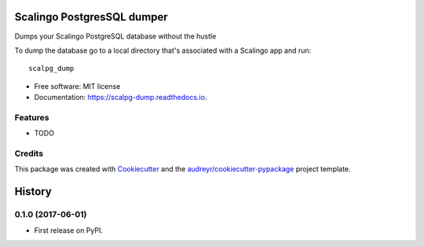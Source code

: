 ===========================
Scalingo PostgresSQL dumper
===========================


.. image:: https://img.shields.io/pypi/v/scalpg_dump.svg
        :target: https://pypi.python.org/pypi/scalpg_dump

.. image:: https://img.shields.io/travis/tobiase/scalpg_dump.svg
        :target: https://travis-ci.org/tobiase/scalpg_dump

.. image:: https://readthedocs.org/projects/scalpg-dump/badge/?version=latest
        :target: https://scalpg-dump.readthedocs.io/en/latest/?badge=latest
        :alt: Documentation Status

.. image:: https://pyup.io/repos/github/tobiase/scalpg_dump/shield.svg
     :target: https://pyup.io/repos/github/tobiase/scalpg_dump/
     :alt: Updates


Dumps your Scalingo PostgreSQL database without the hustle

To dump the database go to a local directory that's associated with a Scalingo app and run::

    scalpg_dump

* Free software: MIT license
* Documentation: https://scalpg-dump.readthedocs.io.


Features
--------

* TODO

Credits
---------

This package was created with Cookiecutter_ and the `audreyr/cookiecutter-pypackage`_ project template.

.. _Cookiecutter: https://github.com/audreyr/cookiecutter
.. _`audreyr/cookiecutter-pypackage`: https://github.com/audreyr/cookiecutter-pypackage



=======
History
=======

0.1.0 (2017-06-01)
------------------

* First release on PyPI.


